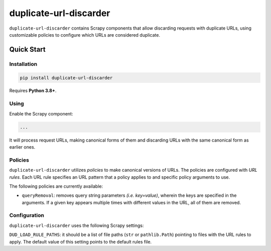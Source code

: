 =======================
duplicate-url-discarder
=======================

.. image:: https://img.shields.io/pypi/v/duplicate-url-discarder.svg
   :target: https://pypi.python.org/pypi/duplicate-url-discarder
   :alt: PyPI Version

.. image:: https://img.shields.io/pypi/pyversions/duplicate-url-discarder.svg
   :target: https://pypi.python.org/pypi/duplicate-url-discarder
   :alt: Supported Python Versions

.. image:: https://github.com/scrapinghub/duplicate-url-discarder/workflows/tox/badge.svg
   :target: https://github.com/scrapinghub/duplicate-url-discarder/actions
   :alt: Build Status

.. image:: https://codecov.io/github/scrapinghub/duplicate-url-discarder/coverage.svg?branch=master
   :target: https://codecov.io/gh/scrapinghub/duplicate-url-discarder
   :alt: Coverage report

.. image:: https://readthedocs.org/projects/duplicate-url-discarder/badge/?version=stable
   :target: https://duplicate-url-discarder.readthedocs.io/en/stable/?badge=stable
   :alt: Documentation Status

``duplicate-url-discarder`` contains Scrapy components that allow discarding
requests with duplicate URLs, using customizable policies to configure which
URLs are considered duplicate.

Quick Start
***********

Installation
============

.. code-block::

    pip install duplicate-url-discarder

Requires **Python 3.8+**.

Using
=====

Enable the Scrapy component:

.. code-block:: python

    ...

It will process request URLs, making canonical forms of them and discarding
URLs with the same canonical form as earlier ones.

Policies
========

``duplicate-url-discarder`` utilizes *policies* to make canonical versions of
URLs. The policies are configured with *URL rules*. Each URL rule specifies
an URL pattern that a policy applies to and specific policy arguments to use.

The following policies are currently available:

* ``queryRemoval``: removes query string parameters *(i.e. key=value)*, wherein
  the keys are specified in the arguments. If a given key appears multiple times
  with different values in the URL, all of them are removed.

Configuration
=============

``duplicate-url-discarder`` uses the following Scrapy settings:

``DUD_LOAD_RULE_PATHS``: it should be a list of file paths (``str`` or
``pathlib.Path``) pointing to files with the URL rules to apply. The default
value of this setting points to the default rules file.
